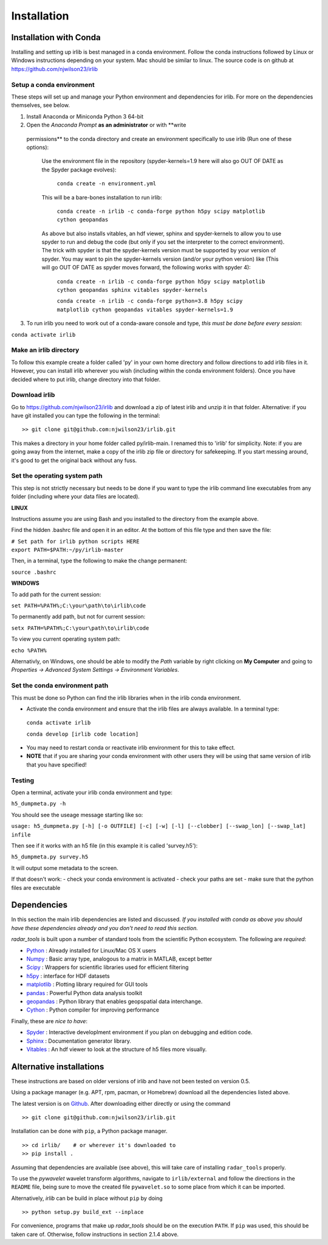 Installation
============

Installation with Conda
-----------------------

Installing and setting up irlib is best managed in a conda environment.
Follow the conda instructions followed by Linux or Windows instructions
depending on your system. Mac should be similar to linux. The source
code is on github at https://github.com/njwilson23/irlib


Setup a conda environment
~~~~~~~~~~~~~~~~~~~~~~~~~

These steps will set up and manage your Python environment and
dependencies for irlib.  For more on the dependencies themselves, see below.

1.  Install Anaconda or Miniconda Python 3 64-bit
2.  Open the *Anaconda Prompt* **as an administrator** or with **write
   permissions** to the conda directory and create an environment
   specifically to use irlib (Run one of these options):

	Use the environment file in the repository (spyder-kernels=1.9 here will also go OUT OF
	DATE as the Spyder package evolves):
		
		``conda create -n environment.yml``

	This will be a bare-bones installation to run irlib:
		
		``conda create -n irlib -c conda-forge python h5py scipy matplotlib cython geopandas``

	As above but also installs vitables, an hdf viewer, sphinx and spyder-kernels to
	allow you to use spyder to run and debug the code (but only if you set the interpreter 
	to the correct environment). The trick with spyder is that the spyder-kernels version must be
	supported by your version of spyder. You may want to pin the spyder-kernels version (and/or 
	your python version) like (This will go OUT OF DATE as spyder moves forward, the following works with spyder 4):
		
		``conda create -n irlib -c conda-forge python h5py scipy matplotlib cython geopandas sphinx vitables spyder-kernels``


		``conda create -n irlib -c conda-forge python=3.8 h5py scipy matplotlib cython geopandas vitables spyder-kernels=1.9``

3.  To run irlib you need to work out of a conda-aware console and type, *this must be done before every session*:

``conda activate irlib``


Make an irlib directory
~~~~~~~~~~~~~~~~~~~~~~~

To follow this example create a folder called 'py' in your own home
directory and follow directions to add irlib files in it. However, you can install irlib wherever you
wish (including within the conda environment folders). Once you have decided where to put irlib, change 
directory into that folder.


Download irlib
~~~~~~~~~~~~~~

Go to https://github.com/njwilson23/irlib and download a
zip of latest irlib and unzip it in that folder. Alternative: if you
have git installed you can type the following in the terminal:

::

    >> git clone git@github.com:njwilson23/irlib.git

This makes a directory in your home folder called py/irlib-main. I renamed this to 'irlib' for simplicity. Note: 
if you are going away from the internet, make a copy of the irlib zip file or directory for safekeeping. If you
start messing around, it's good to get the original back without any fuss.


Set the operating system path
~~~~~~~~~~~~~~~~~~~~~~~~~~~~~

This step is not strictly necessary but needs to be done if you want to
type the irlib command line executables from any folder (including where
your data files are located).

**LINUX**

Instructions assume you are using Bash and you installed to
the directory from the example above.

Find the hidden .bashrc file and open it in an editor. At the bottom of this file type and then save the file:

| ``# Set path for irlib python scripts HERE``
| ``export PATH=$PATH:~/py/irlib-master``

Then, in a terminal, type the following to make the change permanent:

``source .bashrc``

**WINDOWS**

To add path for the current session:

``set PATH=%PATH%;C:\your\path\to\irlib\code``

To permanently add path, but not for current session:

``setx PATH=%PATH%;C:\your\path\to\irlib\code``

To view you current operating system path:

``echo %PATH%``

Alternativly, on Windows, one should be able to modify the *Path* variable by right clicking
on **My Computer** and going to *Properties -> Advanced System Settings ->
Environment Variables*.


Set the conda environment path
~~~~~~~~~~~~~~~~~~~~~~~~~~~~~~

This must be done so Python can find the irlib libraries when in the
irlib conda environment.

-  Activate the conda environment and ensure that the irlib files are
   always available. In a terminal type:

 ``conda activate irlib``
 
 ``conda develop [irlib code location]`` 

-  You may need to restart conda or reactivate irlib environment for
   this to take effect.
-  **NOTE** that if you are sharing your conda environment with other
   users they will be using that same version of irlib that you have
   specified!

Testing
~~~~~~~

Open a terminal, activate your irlib conda environment and type:

``h5_dumpmeta.py -h``

You should see the useage message starting like so: 

``usage: h5_dumpmeta.py [-h] [-o OUTFILE] [-c] [-w] [-l] [--clobber] 
[--swap_lon] [--swap_lat] infile``

Then see if it works with an h5 file (in this example it is called
'survey.h5'):

``h5_dumpmeta.py survey.h5``

It will output some metadata to the screen.

If that doesn't work: 
- check your conda environment is activated
- check your paths are set 
- make sure that the python files are executable


Dependencies
------------
In this section the main irlib dependencies are listed and discussed. *If you installed 
with conda as above you should have these dependencies already and you don't need to 
read this section.* 

*radar_tools* is built upon a number of standard tools from the scientific
Python ecosystem. The following are *required*:

.. _Python: http://python.org/
.. _Numpy: http://www.numpy.org/
.. _Scipy: http://scipy.org/SciPy
.. _h5py: https://www.h5py.org/
.. _matplotlib: http://matplotlib.org/
.. _pandas: https://pandas.pydata.org/
.. _geopandas: https://geopandas.org/ 
.. _Cython: http://cython.org/
.. _Spyder: https://www.spyder-ide.org/
.. _Sphinx: https://www.sphinx-doc.org/en/master/
.. _Vitables: https://vitables.org/
.. _Github: http://njwilson23.github.com/radar_tools
.. _gstat: http://www.gstat.org/


- Python_ : Already installed for Linux/Mac OS X users

- Numpy_ : Basic array type, analogous to a matrix in MATLAB, except better

- Scipy_ : Wrappers for scientific libraries used for efficient filtering

- h5py_ : interface for HDF datasets

- matplotlib_ : Plotting library required for GUI tools

- pandas_ : Powerful Python data analysis toolkit

- geopandas_ : Python library that enables geopspatial data interchange. 

- Cython_ : Python compiler for improving performance

Finally, these are *nice to have*:

- Spyder_ : Interactive developlment environment if you plan on debugging and edition code. 

- Sphinx_ : Documentation generator library. 

- Vitables_ : An hdf viewer to look at the structure of h5 files more visually.



Alternative installations
-------------------------
These instructions are based on older versions of irlib and have not been tested on version 0.5.


Using a package manager (e.g. APT, rpm, pacman, or Homebrew) download all the dependencies 
listed above.


The latest version is on Github_. After downloading either directly or using the
command

::

    >> git clone git@github.com:njwilson23/irlib.git

Installation can be done with ``pip``, a Python package manager.

::

    >> cd irlib/    # or wherever it's downloaded to
    >> pip install .

Assuming that dependencies are available (see above), this will take care of
installing ``radar_tools`` properly. 

To use the *pywavelet* wavelet transform algorithms, navigate to
``irlib/external`` and follow the directions in the ``README`` file, being sure
to move the created file ``pywavelet.so`` to some place from which it can be
imported.


Alternatively, *irlib* can be build in place without ``pip`` by doing

::

    >> python setup.py build_ext --inplace


For convenience, programs that make up *radar\_tools* should be on the execution
``PATH``. If ``pip`` was used, this should be taken care of. Otherwise, follow instructions
in section 2.1.4 above.


